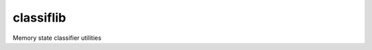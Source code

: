 classiflib
==========

.. image:: https://img.shields.io/travis/pennmem/classiflib.svg
   :target: https://travis-ci.org/pennmem/classiflib

.. image:: https://codecov.io/gh/pennmem/classiflib/master/graph/badge.svg
   :target: https://codecov.io/gh/pennmem/classiflib

.. image:: https://img.shields.io/badge/docs-here-brightgreen.svg
   :target: https://pennmem.github.io/pennmem/classiflib/html/index.html
   :alt: docs

Memory state classifier utilities
